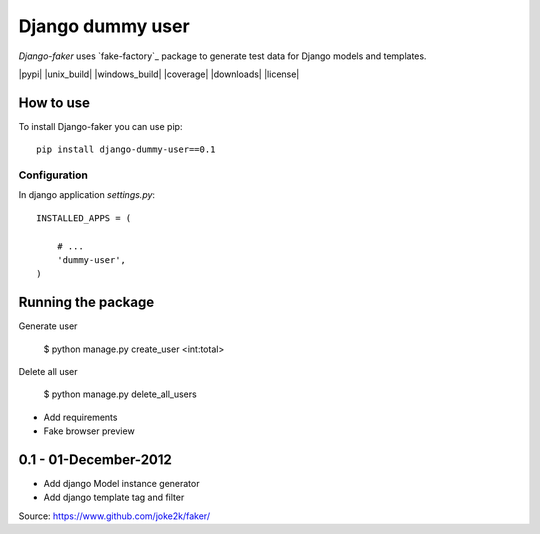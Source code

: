 Django dummy user
============

*Django-faker* uses `fake-factory`_ package to generate test data for Django models and templates.

|pypi| |unix_build| |windows_build| |coverage| |downloads| |license|

How to use
----------

To install Django-faker you can use pip::

    pip install django-dummy-user==0.1


Configuration
~~~~~~~~~~~~~

In django application `settings.py`::

    INSTALLED_APPS = (

        # ...
        'dummy-user',
    )



Running the package
-----------------

Generate user 

    $ python manage.py create_user <int:total>

Delete all user

    $ python manage.py delete_all_users



- Add requirements
- Fake browser preview

0.1 - 01-December-2012
----------------------

- Add django Model instance generator
- Add django template tag and filter


Source: https://www.github.com/joke2k/faker/

